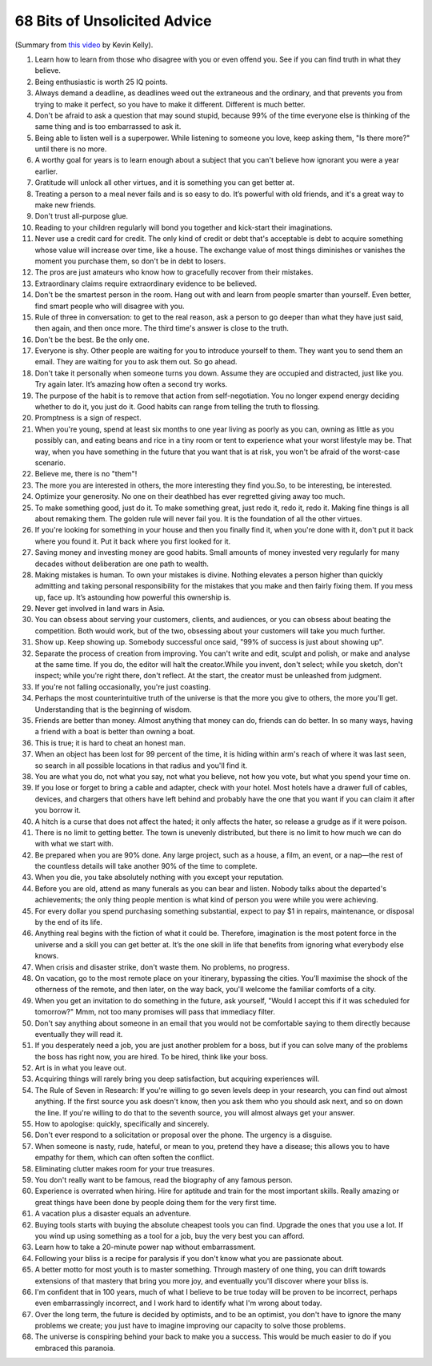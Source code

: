 68 Bits of Unsolicited Advice
############################################

(Summary from `this video <https://www.youtube.com/watch?v=Zz70rcguxwk>`_ by Kevin Kelly).

#. Learn how to learn from those who disagree with you or even offend you. See if you can find truth in what they believe.
#. Being enthusiastic is worth 25 IQ points.
#. Always demand a deadline, as deadlines weed out the extraneous and the ordinary, and that prevents you from trying to make it perfect, so you have to make it different. Different is much better.
#. Don't be afraid to ask a question that may sound stupid, because 99% of the time everyone else is thinking of the same thing and is too embarrassed to ask it.
#. Being able to listen well is a superpower. While listening to someone you love, keep asking them, "Is there more?" until there is no more.
#. A worthy goal for years is to learn enough about a subject that you can't believe how ignorant you were a year earlier.
#. Gratitude will unlock all other virtues, and it is something you can get better at.
#. Treating a person to a meal never fails and is so easy to do. It’s powerful with old friends, and it's a great way to make new friends.
#. Don't trust all-purpose glue.
#. Reading to your children regularly will bond you together and kick-start their imaginations.
#. Never use a credit card for credit. The only kind of credit or debt that's acceptable is debt to acquire something whose value will increase over time, like a house. The exchange value of most things diminishes or vanishes the moment you purchase them, so don't be in debt to losers.
#. The pros are just amateurs who know how to gracefully recover from their mistakes.
#. Extraordinary claims require extraordinary evidence to be believed.
#. Don't be the smartest person in the room. Hang out with and learn from people smarter than yourself. Even better, find smart people who will disagree with you.
#. Rule of three in conversation: to get to the real reason, ask a person to go deeper than what they have just said, then again, and then once more. The third time's answer is close to the truth.
#. Don't be the best. Be the only one.
#. Everyone is shy. Other people are waiting for you to introduce yourself to them. They want you to send them an email. They are waiting for you to ask them out. So go ahead.
#. Don't take it personally when someone turns you down. Assume they are occupied and distracted, just like you. Try again later. It’s amazing how often a second try works.
#. The purpose of the habit is to remove that action from self-negotiation. You no longer expend energy deciding whether to do it, you just do it. Good habits can range from telling the truth to flossing.
#. Promptness is a sign of respect.
#. When you're young, spend at least six months to one year living as poorly as you can, owning as little as you possibly can, and eating beans and rice in a tiny room or tent to experience what your worst lifestyle may be. That way, when you have something in the future that you want that is at risk, you won't be afraid of the worst-case scenario.
#. Believe me, there is no "them"!
#. The more you are interested in others, the more interesting they find you.So, to be interesting, be interested.
#. Optimize your generosity. No one on their deathbed has ever regretted giving away too much.
#. To make something good, just do it. To make something great, just redo it, redo it, redo it. Making fine things is all about remaking them. The golden rule will never fail you. It is the foundation of all the other virtues.
#. If you're looking for something in your house and then you finally find it, when you're done with it, don't put it back where you found it. Put it back where you first looked for it.
#. Saving money and investing money are good habits. Small amounts of money invested very regularly for many decades without deliberation are one path to wealth.
#. Making mistakes is human. To own your mistakes is divine. Nothing elevates a person higher than quickly admitting and taking personal responsibility for the mistakes that you make and then fairly fixing them. If you mess up, face up. It’s astounding how powerful this ownership is.
#. Never get involved in land wars in Asia.
#. You can obsess about serving your customers, clients, and audiences, or you can obsess about beating the competition. Both would work, but of the two, obsessing about your customers will take you much further.
#. Show up. Keep showing up. Somebody successful once said, "99% of success is just about showing up".
#. Separate the process of creation from improving. You can't write and edit, sculpt and polish, or make and analyse at the same time. If you do, the editor will halt the creator.While you invent, don't select; while you sketch, don't inspect; while you're right there, don't reflect. At the start, the creator must be unleashed from judgment.
#. If you're not falling occasionally, you're just coasting.
#. Perhaps the most counterintuitive truth of the universe is that the more you give to others, the more you'll get. Understanding that is the beginning of wisdom.
#. Friends are better than money. Almost anything that money can do, friends can do better. In so many ways, having a friend with a boat is better than owning a boat.
#. This is true; it is hard to cheat an honest man.
#. When an object has been lost for 99 percent of the time, it is hiding within arm's reach of where it was last seen, so search in all possible locations in that radius and you'll find it.
#. You are what you do, not what you say, not what you believe, not how you vote, but what you spend your time on.
#. If you lose or forget to bring a cable and adapter, check with your hotel. Most hotels have a drawer full of cables, devices, and chargers that others have left behind and probably have the one that you want if you can claim it after you borrow it.
#. A hitch is a curse that does not affect the hated; it only affects the hater, so release a grudge as if it were poison.
#. There is no limit to getting better. The town is unevenly distributed, but there is no limit to how much we can do with what we start with.
#. Be prepared when you are 90% done. Any large project, such as a house, a film, an event, or a nap—the rest of the countless details will take another 90% of the time to complete.
#. When you die, you take absolutely nothing with you except your reputation.
#. Before you are old, attend as many funerals as you can bear and listen. Nobody talks about the departed's achievements; the only thing people mention is what kind of person you were while you were achieving.
#. For every dollar you spend purchasing something substantial, expect to pay $1 in repairs, maintenance, or disposal by the end of its life.
#. Anything real begins with the fiction of what it could be. Therefore, imagination is the most potent force in the universe and a skill you can get better at. It’s the one skill in life that benefits from ignoring what everybody else knows.
#. When crisis and disaster strike, don't waste them. No problems, no progress.
#. On vacation, go to the most remote place on your itinerary, bypassing the cities. You’ll maximise the shock of the otherness of the remote, and then later, on the way back, you'll welcome the familiar comforts of a city.
#. When you get an invitation to do something in the future, ask yourself, "Would I accept this if it was scheduled for tomorrow?" Mmm, not too many promises will pass that immediacy filter.
#. Don't say anything about someone in an email that you would not be comfortable saying to them directly because eventually they will read it.
#. If you desperately need a job, you are just another problem for a boss, but if you can solve many of the problems the boss has right now, you are hired. To be hired, think like your boss.
#. Art is in what you leave out.
#. Acquiring things will rarely bring you deep satisfaction, but acquiring experiences will.
#. The Rule of Seven in Research: If you're willing to go seven levels deep in your research, you can find out almost anything. If the first source you ask doesn't know, then you ask them who you should ask next, and so on down the line. If you're willing to do that to the seventh source, you will almost always get your answer.
#. How to apologise: quickly, specifically and sincerely.
#. Don't ever respond to a solicitation or proposal over the phone. The urgency is a disguise.
#. When someone is nasty, rude, hateful, or mean to you, pretend they have a disease; this allows you to have empathy for them, which can often soften the conflict.
#. Eliminating clutter makes room for your true treasures.
#. You don't really want to be famous, read the biography of any famous person.
#. Experience is overrated when hiring. Hire for aptitude and train for the most important skills. Really amazing or great things have been done by people doing them for the very first time.
#. A vacation plus a disaster equals an adventure.
#. Buying tools starts with buying the absolute cheapest tools you can find. Upgrade the ones that you use a lot. If you wind up using something as a tool for a job, buy the very best you can afford.
#. Learn how to take a 20-minute power nap without embarrassment.
#. Following your bliss is a recipe for paralysis if you don't know what you are passionate about.
#. A better motto for most youth is to master something. Through mastery of one thing, you can drift towards extensions of that mastery that bring you more joy, and eventually you'll discover where your bliss is.
#. I'm confident that in 100 years, much of what I believe to be true today will be proven to be incorrect, perhaps even embarrassingly incorrect, and I work hard to identify what I'm wrong about today.
#. Over the long term, the future is decided by optimists, and to be an optimist, you don't have to ignore the many problems we create; you just have to imagine improving our capacity to solve those problems.
#. The universe is conspiring behind your back to make you a success. This would be much easier to do if you embraced this paranoia.
